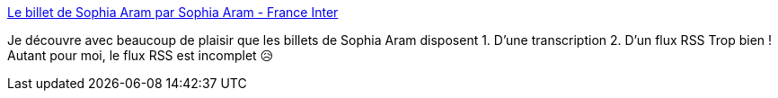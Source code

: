 :jbake-type: post
:jbake-status: published
:jbake-title: Le billet de Sophia Aram par Sophia Aram - France Inter
:jbake-tags: culture,politique,france,humour,_mois_mai,_année_2020
:jbake-date: 2020-05-25
:jbake-depth: ../
:jbake-uri: shaarli/1590409520000.adoc
:jbake-source: https://nicolas-delsaux.hd.free.fr/Shaarli?searchterm=https%3A%2F%2Fwww.franceinter.fr%2Femissions%2Fle-billet-de-sophia-aram&searchtags=culture+politique+france+humour+_mois_mai+_ann%C3%A9e_2020
:jbake-style: shaarli

https://www.franceinter.fr/emissions/le-billet-de-sophia-aram[Le billet de Sophia Aram par Sophia Aram - France Inter]

Je découvre avec beaucoup de plaisir que les billets de Sophia Aram disposent 1. D'une transcription 2. D'un flux RSS Trop bien ! Autant pour moi, le flux RSS est incomplet 😥
